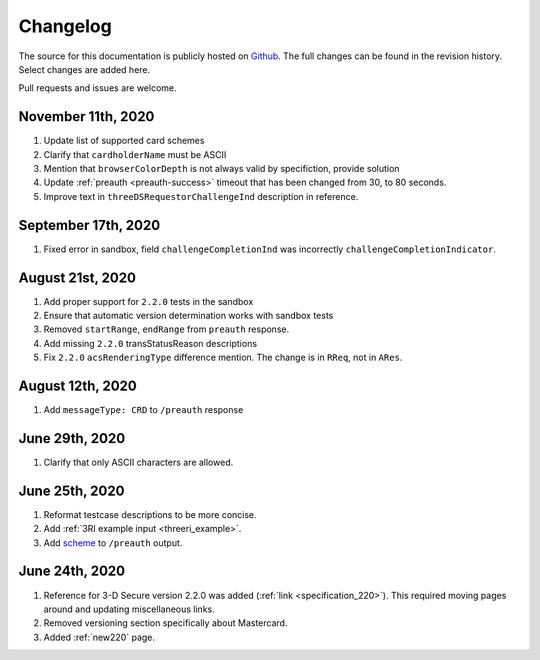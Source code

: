 .. _changelog:

#########
Changelog
#########

The source for this documentation is publicly hosted on `Github
<https://github.com/clearhaus/3DSv2-api-documentation>`_. The full changes can
be found in the revision history.
Select changes are added here.

Pull requests and issues are welcome.

November 11th, 2020
*******************

#. Update list of supported card schemes
#. Clarify that ``cardholderName`` must be ASCII
#. Mention that ``browserColorDepth`` is not always valid by specifiction, provide solution
#. Update :ref:`preauth <preauth-success>` timeout that has been changed from 30, to 80 seconds.
#. Improve text in ``threeDSRequestorChallengeInd`` description in reference.

September 17th, 2020
********************

1. Fixed error in sandbox, field ``challengeCompletionInd`` was incorrectly
   ``challengeCompletionIndicator``.

August 21st, 2020
*****************

1. Add proper support for ``2.2.0`` tests in the sandbox
2. Ensure that automatic version determination works with sandbox tests
3. Removed ``startRange``, ``endRange`` from ``preauth`` response.
4. Add missing ``2.2.0`` transStatusReason descriptions
5. Fix ``2.2.0`` ``acsRenderingType`` difference mention. The change is in ``RReq``, not in ``ARes``.

August 12th, 2020
*****************

1. Add ``messageType: CRD`` to ``/preauth`` response

June 29th, 2020
***************

1. Clarify that only ASCII characters are allowed.

June 25th, 2020
***************

1. Reformat testcase descriptions to be more concise.
2. Add :ref:`3RI example input <threeri_example>`.
3. Add `scheme <specification_210.html#attr-cardRangeData-scheme>`_ to ``/preauth`` output.

June 24th, 2020
***************

1. Reference for 3-D Secure version 2.2.0 was added (:ref:`link <specification_220>`).
   This required moving pages around and updating miscellaneous links.
2. Removed versioning section specifically about Mastercard.
3. Added :ref:`new220` page.
